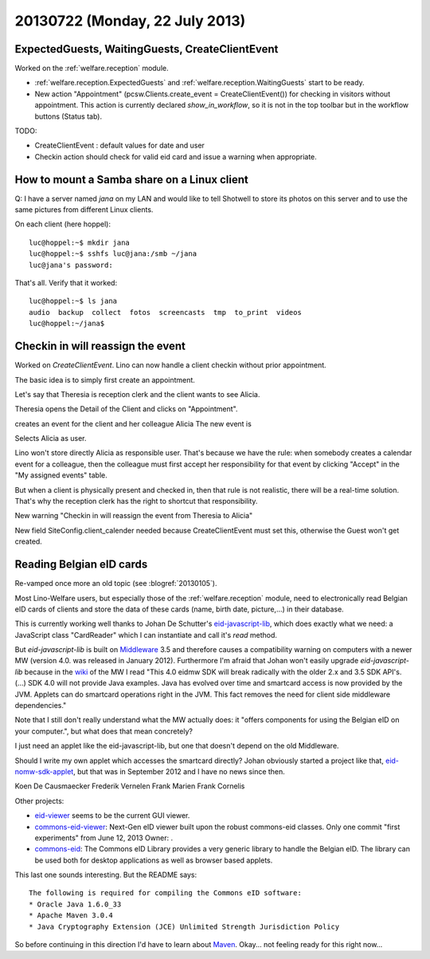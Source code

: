 ===============================
20130722 (Monday, 22 July 2013)
===============================

ExpectedGuests, WaitingGuests, CreateClientEvent
------------------------------------------------

Worked on the :ref:`welfare.reception` module.

- :ref:`welfare.reception.ExpectedGuests`
  and
  :ref:`welfare.reception.WaitingGuests`
  start to be ready.

- New action "Appointment" (pcsw.Clients.create_event = CreateClientEvent())
  for checking in visitors without appointment.
  This action is currently declared `show_in_workflow`, so it is not in 
  the top toolbar but in the workflow buttons (Status tab).
    
TODO: 

- CreateClientEvent : default values for date and user
- Checkin action should check for valid eid card and issue a warning when appropriate.


How to mount a Samba share on a Linux client
--------------------------------------------

Q: I have a server named `jana` on my LAN and would like to 
tell Shotwell to store its photos on this server and to use the 
same pictures from different Linux clients.

On each client (here hoppel)::


    luc@hoppel:~$ mkdir jana
    luc@hoppel:~$ sshfs luc@jana:/smb ~/jana
    luc@jana's password: 
    
That's all. Verify that it worked::
    
    luc@hoppel:~$ ls jana
    audio  backup  collect  fotos  screencasts  tmp  to_print  videos
    luc@hoppel:~/jana$ 
    

Checkin in will reassign the event
----------------------------------

Worked on `CreateClientEvent`. 
Lino can now handle a client checkin without prior appointment.

The basic idea is to simply first create an appointment.

Let's say that Theresia is reception clerk and the 
client wants to see Alicia.

Theresia opens the Detail of the Client and 
clicks on "Appointment".

creates an event for the client and her colleague Alicia
The new event is

Selects Alicia as user.

Lino won't store directly Alicia as responsible user. 
That's because we have the rule: when somebody creates a calendar 
event for a colleague, then the colleague must first accept her 
responsibility for that event by clicking "Accept" in the 
"My assigned events" table.

But when a client is physically present and checked in, 
then that rule is not realistic, 
there will be a real-time solution.
That's why the reception clerk has the right 
to shortcut that responsibility.

New warning "Checkin in will reassign the event from Theresia to Alicia"

New field SiteConfig.client_calender needed because 
CreateClientEvent must set this, otherwise the Guest won't get created.

Reading Belgian eID cards
-------------------------

Re-vamped once more an old topic (see :blogref:`20130105`).

Most Lino-Welfare users, but especially those of the 
:ref:`welfare.reception` module,
need to electronically read Belgian eID cards of clients and 
store the data of these cards (name, birth date, picture,...) 
in their database.

This is currently working well thanks to Johan De Schutter's 
`eid-javascript-lib <http://code.google.com/p/eid-javascript-lib/>`_, 
which does exactly what we need:
a JavaScript class "CardReader" which I can instantiate and call it's `read` method.

But `eid-javascript-lib` is built on 
`Middleware <http://code.google.com/p/eid-mw>`_ 3.5 
and therefore causes a compatibility warning on computers with a 
newer MW (version 4.0. was released in January 2012).
Furthermore I'm afraid that Johan won't easily upgrade `eid-javascript-lib`
because in the `wiki <https://code.google.com/p/eid-mw/wiki/SDK40>`_ of the MW 
I read "This 4.0 eidmw SDK will break radically with 
the older 2.x and 3.5 SDK API's. (...) SDK 4.0 will not provide Java 
examples. Java has evolved over time and smartcard access is now 
provided by the JVM. Applets can do smartcard operations right in the 
JVM. This fact removes the need for client side middleware dependencies."

Note that I still don't really understand what the MW actually does:
it "offers components for using the Belgian eID on your computer.", 
but what does that mean concretely?

I just need an applet like the eid-javascript-lib, but one that doesn't 
depend on the old Middleware.

Should I write my own applet which accesses the smartcard directly?
Johan obviously started a project like that, `eid-nomw-sdk-applet
<https://code.google.com/p/eid-nomw-sdk-applet/source/list>`_,
but that was in September 2012 and I have no news since then.

Koen De Causmaecker
Frederik Vernelen
Frank Marien
Frank Cornelis


Other projects:

- `eid-viewer <https://code.google.com/p/eid-viewer>`_
  seems to be the current GUI viewer.

- `commons-eid-viewer
  <https://code.google.com/p/commons-eid-viewer/>`_:
  Next-Gen eID viewer built upon the robust commons-eid classes.
  Only one commit "first experiments" from June 12, 2013
  Owner: .

- `commons-eid <https://code.google.com/p/commons-eid/>`_:
  The Commons eID Library provides a very generic library to handle 
  the Belgian eID. The library can be used both for desktop 
  applications as well as browser based applets.
  
This last one sounds interesting. But the README says::

    The following is required for compiling the Commons eID software:
    * Oracle Java 1.6.0_33
    * Apache Maven 3.0.4
    * Java Cryptography Extension (JCE) Unlimited Strength Jurisdiction Policy

So before continuing in this direction I'd have to learn about
`Maven <http://maven.apache.org/>`_.
Okay... not feeling ready for this right now...
